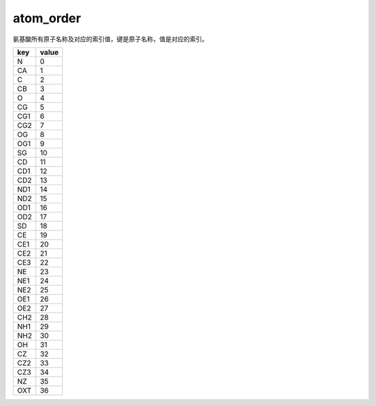 atom_order
==========

氨基酸所有原子名称及对应的索引值，键是原子名称，值是对应的索引。

+-----+-------+
| key | value |
+=====+=======+
| N   | 0     |
+-----+-------+
| CA  | 1     |
+-----+-------+
| C   | 2     |
+-----+-------+
| CB  | 3     |
+-----+-------+
| O   | 4     |
+-----+-------+
| CG  | 5     |
+-----+-------+
| CG1 | 6     |
+-----+-------+
| CG2 | 7     |
+-----+-------+
| OG  | 8     |
+-----+-------+
| OG1 | 9     |
+-----+-------+
| SG  | 10    |
+-----+-------+
| CD  | 11    |
+-----+-------+
| CD1 | 12    |
+-----+-------+
| CD2 | 13    |
+-----+-------+
| ND1 | 14    |
+-----+-------+
| ND2 | 15    |
+-----+-------+
| OD1 | 16    |
+-----+-------+
| OD2 | 17    |
+-----+-------+
| SD  | 18    |
+-----+-------+
| CE  | 19    |
+-----+-------+
| CE1 | 20    |
+-----+-------+
| CE2 | 21    |
+-----+-------+
| CE3 | 22    |
+-----+-------+
| NE  | 23    |
+-----+-------+
| NE1 | 24    |
+-----+-------+
| NE2 | 25    |
+-----+-------+
| OE1 | 26    |
+-----+-------+
| OE2 | 27    |
+-----+-------+
| CH2 | 28    |
+-----+-------+
| NH1 | 29    |
+-----+-------+
| NH2 | 30    |
+-----+-------+
| OH  | 31    |
+-----+-------+
| CZ  | 32    |
+-----+-------+
| CZ2 | 33    |
+-----+-------+
| CZ3 | 34    |
+-----+-------+
| NZ  | 35    |
+-----+-------+
| OXT | 36    |
+-----+-------+